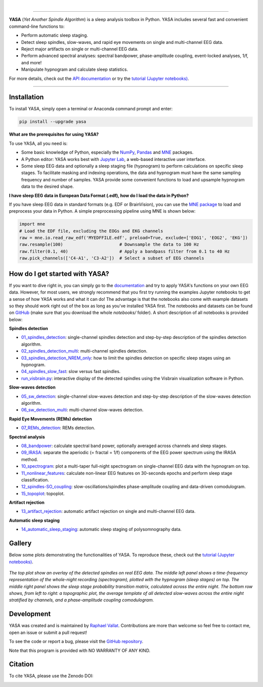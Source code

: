.. -*- mode: rst -*-

|

.. image:: https://badge.fury.io/py/yasa.svg
    :target: https://badge.fury.io/py/yasa

.. image:: https://img.shields.io/badge/python-3.6%20%7C%203.7%20%7C%203.8-blue
    :target: https://www.python.org/downloads/

.. image:: https://img.shields.io/github/license/raphaelvallat/yasa.svg
    :target: https://github.com/raphaelvallat/yasa/blob/master/LICENSE

.. image:: https://travis-ci.org/raphaelvallat/yasa.svg?branch=master
    :target: https://travis-ci.org/raphaelvallat/yasa

.. image:: https://codecov.io/gh/raphaelvallat/yasa/branch/master/graph/badge.svg
    :target: https://codecov.io/gh/raphaelvallat/yasa

.. image:: https://pepy.tech/badge/yasa
    :target: https://pepy.tech/badge/yasa

.. .. image:: https://zenodo.org/badge/DOI/10.5281/zenodo.2370600.svg
..    :target: https://doi.org/10.5281/zenodo.2370600

----------------

.. figure::  /docs/pictures/yasa_logo.png
   :align:   center

**YASA** (*Yet Another Spindle Algorithm*) is a sleep analysis toolbox in Python. YASA includes several fast and convenient command-line functions to:

* Perform automatic sleep staging.
* Detect sleep spindles, slow-waves, and rapid eye movements on single and multi-channel EEG data.
* Reject major artifacts on single or multi-channel EEG data.
* Perform advanced spectral analyses: spectral bandpower, phase-amplitude coupling, event-locked analyses, 1/f, and more!
* Manipulate hypnogram and calculate sleep statistics.

For more details, check out the `API documentation <https://raphaelvallat.com/yasa/build/html/index.html>`_ or try the
`tutorial (Jupyter notebooks) <https://github.com/raphaelvallat/yasa/tree/master/notebooks>`_.

----------------

Installation
~~~~~~~~~~~~

To install YASA, simply open a terminal or Anaconda command prompt and enter:

.. code-block:: shell

  pip install --upgrade yasa

**What are the prerequisites for using YASA?**

To use YASA, all you need is:

- Some basic knowledge of Python, especially the `NumPy <https://docs.scipy.org/doc/numpy/user/quickstart.html>`_, `Pandas <https://pandas.pydata.org/pandas-docs/stable/getting_started/10min.html>`_ and `MNE <https://martinos.org/mne/stable/index.html>`_ packages.
- A Python editor: YASA works best with `Jupyter Lab <https://jupyterlab.readthedocs.io/en/stable/index.html>`_, a web-based interactive user interface.
- Some sleep EEG data and optionally a sleep staging file (hypnogram) to perform calculations on specific sleep stages. To facilitate masking and indexing operations, the data and hypnogram must have the same sampling frequency and number of samples. YASA provide some convenient functions to load and upsample hypnogram data to the desired shape.

**I have sleep EEG data in European Data Format (.edf), how do I load the data in Python?**

If you have sleep EEG data in standard formats (e.g. EDF or BrainVision), you can use the `MNE package <https://mne.tools/stable/index.html>`_ to load and preprocess your data in Python. A simple preprocessing pipeline using MNE is shown below:

.. code-block:: python

  import mne
  # Load the EDF file, excluding the EOGs and EKG channels
  raw = mne.io.read_raw_edf('MYEDFFILE.edf', preload=True, exclude=['EOG1', 'EOG2', 'EKG'])
  raw.resample(100)                      # Downsample the data to 100 Hz
  raw.filter(0.1, 40)                    # Apply a bandpass filter from 0.1 to 40 Hz
  raw.pick_channels(['C4-A1', 'C3-A2'])  # Select a subset of EEG channels

How do I get started with YASA?
~~~~~~~~~~~~~~~~~~~~~~~~~~~~~~~

If you want to dive right in, you can simply go to the `documentation <https://raphaelvallat.com/yasa/build/html/api.html>`_ and try to apply YASA's functions on your own EEG data. However, for most users, we strongly recommend that you first try running the examples Jupyter notebooks to get a sense of how YASA works and what it can do! The advantage is that the notebooks also come with example datasets so they should work right out of the box as long as you've installed YASA first. The notebooks and datasets can be found on `GitHub <https://github.com/raphaelvallat/yasa/tree/master/notebooks>`_ (make sure that you download the whole *notebooks/* folder). A short description of all notebooks is provided below:

**Spindles detection**

* `01_spindles_detection <notebooks/01_spindles_detection.ipynb>`_: single-channel spindles detection and step-by-step description of the spindles detection algorithm.
* `02_spindles_detection_multi <notebooks/02_spindles_detection_multi.ipynb>`_: multi-channel spindles detection.
* `03_spindles_detection_NREM_only <notebooks/03_spindles_detection_NREM_only.ipynb>`_: how to limit the spindles detection on specific sleep stages using an hypnogram.
* `04_spindles_slow_fast <notebooks/04_spindles_slow_fast.ipynb>`_: slow versus fast spindles.
* `run_visbrain.py <notebooks/run_visbrain.py>`_: interactive display of the detected spindles using the Visbrain visualization software in Python.

**Slow-waves detection**

* `05_sw_detection <notebooks/05_sw_detection.ipynb>`_: single-channel slow-waves detection and step-by-step description of the slow-waves detection algorithm.
* `06_sw_detection_multi <notebooks/06_sw_detection_multi.ipynb>`_: multi-channel slow-waves detection.

**Rapid Eye Movements (REMs) detection**

* `07_REMs_detection <notebooks/07_REMs_detection.ipynb>`_: REMs detection.

**Spectral analysis**

* `08_bandpower <notebooks/08_bandpower.ipynb>`_: calculate spectral band power, optionally averaged across channels and sleep stages.
* `09_IRASA <notebooks/09_IRASA.ipynb>`_: separate the aperiodic (= fractal = 1/f) components of the EEG power spectrum using the IRASA method.
* `10_spectrogram <notebooks/10_spectrogram.ipynb>`_: plot a multi-taper full-night spectrogram on single-channel EEG data with the hypnogram on top.
* `11_nonlinear_features <notebooks/11_nonlinear_features.ipynb>`_: calculate non-linear EEG features on 30-seconds epochs and perform sleep stage classification.
* `12_spindles-SO_coupling <notebooks/12_spindles-SO_coupling.ipynb>`_: slow-oscillations/spindles phase-amplitude coupling and data-driven comodulogram.
* `15_topoplot <notebooks/15_topoplot.ipynb>`_: topoplot.

**Artifact rejection**

* `13_artifact_rejection <notebooks/13_artifact_rejection.ipynb>`_: automatic artifact rejection on single and multi-channel EEG data.

**Automatic sleep staging**

* `14_automatic_sleep_staging <notebooks/14_automatic_sleep_staging.ipynb>`_: automatic sleep staging of polysomnography data.


.. Typical use: spindles detection
.. -------------------------------

.. .. code-block:: python

..   import yasa

..   # 1) Single-channel spindles detection, in its simplest form.
..   # There are many optional arguments that you can change to customize the detection.
..   sp = yasa.spindles_detect(data, sf)
..   # The output of the the detection (`sp`) is a class that has several attributes and methods.
..   # For instance, to get the full detection dataframe, one can simply use:
..   sp.summary()
..   # To plot an average template of all the detected spindles,
..   # centered around the most prominent peak (+/- 1 second)
..   sp.plot_average(center='Peak', time_before=1, time_after=1)
..   # To interactively inspect the detected spindles
..   sp.plot_detection()

..   # 2) Multi-channels spindles detection limited to N2/N3 sleep, with automatic outlier rejection
..   sp = yasa.spindles_detect(data, sf, ch_names, hypno=hypno, include=(2, 3), remove_outliers=True)
..   # Return spindles count / density and parameters averaged across channels and sleep stages
..   sp.summary(grp_stage=True, grp_chan=True)

.. The output of ``sp.summary()`` is a `pandas DataFrame <https://pandas.pydata.org/pandas-docs/stable/reference/api/pandas.DataFrame.html>`_ where each row is a  detected spindle and each column a parameter of this event, including the start and end timestamps (in seconds from the beginning of the data), duration, amplitude, etc.

.. .. table::
..   :widths: auto

..   =======  =====  ==========  ===========  =====  ==========  ==========  ===========  ==============  ==========
..     Start    End    Duration    Amplitude    RMS    AbsPower    RelPower    Frequency    Oscillations    Symmetry
..   =======  =====  ==========  ===========  =====  ==========  ==========  ===========  ==============  ==========
..      3.32   4.06        0.74        81.80  19.65        2.72        0.49        12.85              10        0.67
..     13.26  13.85        0.59        99.30  24.49        2.82        0.24        12.15               7        0.25
..   =======  =====  ==========  ===========  =====  ==========  ==========  ===========  ==============  ==========

Gallery
~~~~~~~

Below some plots demonstrating the functionalities of YASA. To reproduce these, check out the `tutorial (Jupyter notebooks) <https://github.com/raphaelvallat/yasa/tree/master/notebooks>`_.

.. figure::  /docs/pictures/gallery.png
  :align:   center

  *The top plot show an overlay of the detected spindles on real EEG data. The middle left panel shows a time-frequency representation of the whole-night recording (spectrogram), plotted with the hypnogram (sleep stages) on top. The middle right panel shows the sleep stage probability transition matrix, calculated across the entire night. The bottom row shows, from left to right: a topographic plot, the average template of all detected slow-waves across the entire night stratified by channels, and a phase-amplitude coupling comodulogram.*

Development
~~~~~~~~~~~

YASA was created and is maintained by `Raphael Vallat <https://raphaelvallat.com>`_. Contributions are more than welcome so feel free to contact me, open an issue or submit a pull request!

To see the code or report a bug, please visit the `GitHub repository <https://github.com/raphaelvallat/yasa>`_.

Note that this program is provided with NO WARRANTY OF ANY KIND.

Citation
~~~~~~~~

To cite YASA, please use the Zenodo DOI:

.. image:: https://zenodo.org/badge/DOI/10.5281/zenodo.2370600.svg
   :target: https://doi.org/10.5281/zenodo.2370600
